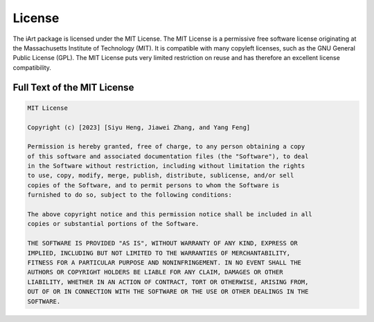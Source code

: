 License
=======

The iArt package is licensed under the MIT License. The MIT License is a permissive free software license originating at the Massachusetts Institute of Technology (MIT). It is compatible with many copyleft licenses, such as the GNU General Public License (GPL). The MIT License puts very limited restriction on reuse and has therefore an excellent license compatibility.

Full Text of the MIT License
----------------------------

.. code-block:: none

    MIT License

    Copyright (c) [2023] [Siyu Heng, Jiawei Zhang, and Yang Feng]

    Permission is hereby granted, free of charge, to any person obtaining a copy
    of this software and associated documentation files (the "Software"), to deal
    in the Software without restriction, including without limitation the rights
    to use, copy, modify, merge, publish, distribute, sublicense, and/or sell
    copies of the Software, and to permit persons to whom the Software is
    furnished to do so, subject to the following conditions:

    The above copyright notice and this permission notice shall be included in all
    copies or substantial portions of the Software.

    THE SOFTWARE IS PROVIDED "AS IS", WITHOUT WARRANTY OF ANY KIND, EXPRESS OR
    IMPLIED, INCLUDING BUT NOT LIMITED TO THE WARRANTIES OF MERCHANTABILITY,
    FITNESS FOR A PARTICULAR PURPOSE AND NONINFRINGEMENT. IN NO EVENT SHALL THE
    AUTHORS OR COPYRIGHT HOLDERS BE LIABLE FOR ANY CLAIM, DAMAGES OR OTHER
    LIABILITY, WHETHER IN AN ACTION OF CONTRACT, TORT OR OTHERWISE, ARISING FROM,
    OUT OF OR IN CONNECTION WITH THE SOFTWARE OR THE USE OR OTHER DEALINGS IN THE
    SOFTWARE.

